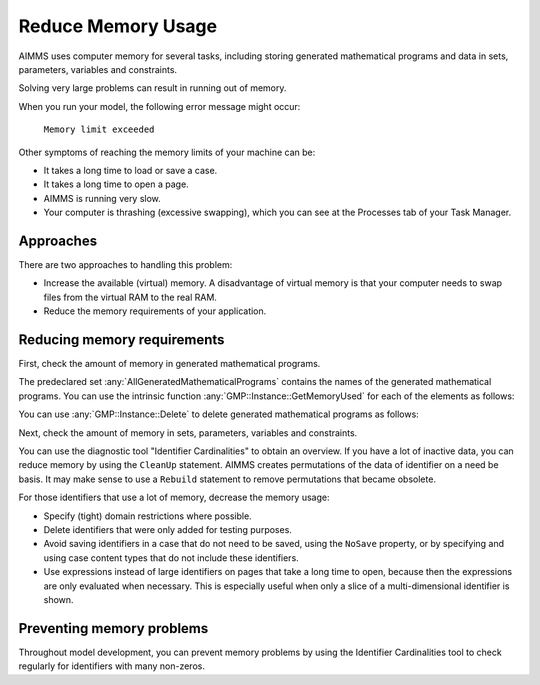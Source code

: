 Reduce Memory Usage
======================

.. meta::
    :description: Memory is a limited resource, care may be needed for large apps
    :keyword: MemoryInUse, GetMemoryUsed, GMP, Solver Session, identifier, data

AIMMS uses computer memory for several tasks, including storing generated mathematical programs and data in sets, parameters, variables and constraints.

Solving very large problems can result in running out of memory.

When you run your model, the following error message might occur:

        ``Memory limit exceeded``

Other symptoms of reaching the memory limits of your machine can be:

* It takes a long time to load or save a case.
* It takes a long time to open a page.
* AIMMS is running very slow.
* Your computer is thrashing (excessive swapping), which you can see at the Processes tab of your Task Manager.

Approaches
----------
There are two approaches to handling this problem:

* Increase the available (virtual) memory. A disadvantage of virtual memory is that your computer needs to swap files from the virtual RAM to the real RAM. 

* Reduce the memory requirements of your application.

Reducing memory requirements
-----------------------------

First, check the amount of memory in generated mathematical programs. 

The predeclared set :any:`AllGeneratedMathematicalPrograms` contains the names of the generated mathematical programs. You can use the intrinsic function :any:`GMP::Instance::GetMemoryUsed` for each of the elements as follows:

.. code-block:: aimms
    :linenos:

    p_MemInUseGMP := sum( indexGeneratedMathematicalPrograms, 
        gmp::Instance::GetMemoryUsed( indexGeneratedMathematicalPrograms ) );

You can use :any:`GMP::Instance::Delete` to delete generated mathematical programs as follows:

.. code-block:: aimms
    :linenos:

    ep_GMP := first(AllGeneratedMathematicalPrograms) ;
    while firstGMP <> '' do
            gmp::Instance::Delete(firstGMP) ;
            ep_GMP := first(AllGeneratedMathematicalPrograms) ;
    endwhile ;

Next, check the amount of memory in sets, parameters, variables and constraints. 

You can use the diagnostic tool "Identifier Cardinalities" to obtain an overview. If you have a lot of inactive data, you can reduce memory by using the ``CleanUp`` statement. AIMMS creates permutations of the data of identifier on a need be basis. It may make sense to use a ``Rebuild`` statement to remove permutations that became obsolete. 

For those identifiers that use a lot of memory, decrease the memory usage:

* Specify (tight) domain restrictions where possible.
* Delete identifiers that were only added for testing purposes.
* Avoid saving identifiers in a case that do not need to be saved, using the ``NoSave`` property, or by specifying and using case content types that do not include these identifiers.
* Use expressions instead of large identifiers on pages that take a long time to open, because then the expressions are only evaluated when necessary. This is especially useful when only a slice of a multi-dimensional identifier is shown.

Preventing memory problems
---------------------------
Throughout model development, you can prevent memory problems by using the Identifier Cardinalities tool to check regularly for identifiers with many non-zeros.